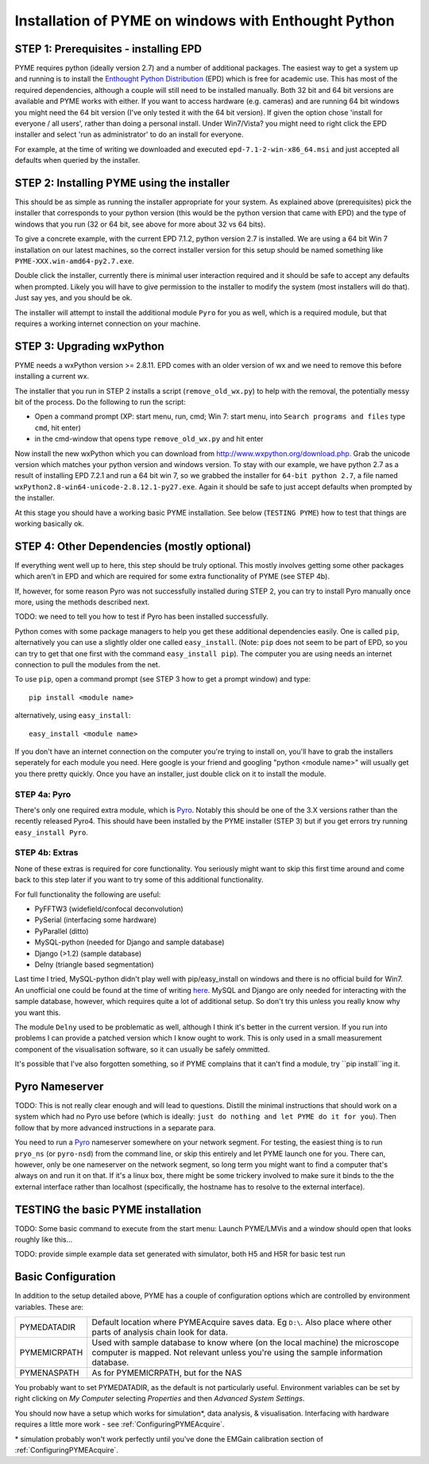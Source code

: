 .. _installation:

Installation of PYME on windows with Enthought Python
#####################################################

STEP 1: Prerequisites - installing EPD
======================================

PYME requires python (ideally version 2.7) and a number of additional packages.
The easiest way to get a system up and running is to install the
`Enthought Python Distribution <http://www.enthought.com/products/epd.php>`_ (EPD)
which is free for academic use. This has most of the required dependencies, although
a couple will still need to be installed manually. Both 32 bit and 64 bit versions
are available and PYME works with either. If you want to access hardware (e.g. cameras)
and are running 64 bit windows you might need the 64 bit version (I've only tested it
with the 64 bit version). If given the option chose 'install for everyone / all users',
rather than doing a personal install. Under Win7/Vista? you might need to right click the EPD
installer and select 'run as administrator' to do an install for everyone.

For example, at the time of writing we downloaded and executed ``epd-7.1-2-win-x86_64.msi`` and just accepted all defaults
when queried by the installer.

STEP 2: Installing PYME using the installer
===========================================

This should be as simple as running the installer appropriate for your system. As explained above (prerequisites)
pick the installer that corresponds to your python version (this would be the python version that came with EPD) and
the type of windows that you run (32 or 64 bit, see above for more about 32 vs 64 bits).

To give a concrete example, with the current EPD 7.1.2, python version 2.7 is installed. We are using a 64 bit Win 7
installation on our latest machines, so the correct installer version for this setup should be named something
like ``PYME-XXX.win-amd64-py2.7.exe``.

Double click the installer, currently there is minimal user interaction required and it
should be safe to accept any defaults when prompted. Likely you will have to give permission to the installer
to modify the system (most installers will do that). Just say yes, and you should be ok.

The installer will attempt to install the additional module ``Pyro`` for you as well, which is a required module,
but that requires a working internet connection on your machine.

STEP 3: Upgrading wxPython
==========================

PYME needs a wxPython version >= 2.8.11. EPD comes with an
older version of wx and we need to remove this before installing a current wx.

The installer that you run in STEP 2 installs a script (``remove_old_wx.py``) to help with the removal,
the potentially messy bit of the process. Do the following to run the script:

- Open a command prompt (XP: start menu, run, cmd; Win 7: start menu, into ``Search programs and files`` type ``cmd``, hit enter)
- in the cmd-window that opens type ``remove_old_wx.py`` and hit enter 

Now install the new wxPython which you can download from `http://www.wxpython.org/download.php. <http://www.wxpython.org/download.php>`_
Grab the unicode version which matches your python version and windows version. To stay with our example, we have python 2.7 as a result
of installing EPD 7.2.1 and run a 64 bit win 7, so we grabbed the installer for ``64-bit python 2.7``, a file named ``wxPython2.8-win64-unicode-2.8.12.1-py27.exe``. Again it should be safe to just accept defaults when prompted by the installer.

At this stage you should have a working basic PYME installation. See below (``TESTING PYME``) how to test
that things are working basically ok.

STEP 4: Other Dependencies (mostly optional)
============================================

If everything went well up to here, this step should be truly optional. This mostly involves getting some
other packages which aren't in EPD and which are required for some extra functionality of PYME (see STEP 4b).

If, however, for some reason Pyro was not successfully installed during STEP 2, you can try to install Pyro
manually once more, using the methods described next.

TODO: we need to tell you how to test if Pyro has been installed successfully.

Python comes with some package managers to help you get these additional dependencies easily. One is called ``pip``,
alternatively you can use a slightly older one called ``easy_install``. (Note: ``pip`` does not seem to be part of EPD, so you can
try to get that one first with the command ``easy_install pip``). The computer you are using needs an internet connection
to pull the modules from the net.

To use ``pip``, open a command prompt (see STEP 3 how to get a prompt window) and type::

 pip install <module name>

alternatively, using ``easy_install``::

 easy_install <module name>

If you don't have an internet connection on the computer you're trying to install on,
you'll have to grab the installers seperately for each module you need. Here google is
your friend and googling "python <module name>" will usually get you there pretty quickly.
Once you have an installer, just double click on it to install the module.

STEP 4a: Pyro
+++++++++++++

There's only one required extra module, which is `Pyro <http://www.xs4all.nl/~irmen/pyro3/>`_.
Notably this should be one of the 3.X versions rather than the recently released Pyro4.
This should have been installed by the PYME installer (STEP 3) but if you get errors try running ``easy_install Pyro``.

STEP 4b: Extras
+++++++++++++++

None of these extras is required for core functionality. You seriously might want to skip this first
time around and come back to this step later if you want to try some of this additional functionality.

For full functionality the following are useful:

- PyFFTW3 (widefield/confocal deconvolution)
- PySerial (interfacing some hardware)
- PyParallel (ditto)
- MySQL-python (needed for Django and sample database) 
- Django (>1.2) (sample database)
- Delny  (triangle based segmentation)

Last time I tried, MySQL-python didn't play well with pip/easy_install on windows
and there is no official build for Win7. An unofficial one could be found at the time
of writing `here <http://www.codegood.com/archives/129>`_.
MySQL and Django are only needed for interacting with the sample database, however,
which requires quite a lot of additional setup. So don't try this unless you really know
why you want this.

The module ``Delny`` used to be problematic as well, although I think it's better in the 
current version. If you run into problems I can provide a patched version 
which I know ought to work. This is only used in a small measurement component 
of the visualisation software, so it can usually be safely ommitted.

It's possible that I've also forgotten something, so if PYME complains that it can't
find a module, try ``pip install``ing it.


Pyro Nameserver
===============

TODO: This is not really clear enough and will lead to questions. Distill the minimal
instructions that should work on a system which had no Pyro use before (which is ideally: 
``just do nothing and let PYME do it for you``). Then follow that by more advanced instructions
in a separate para.

You need to run a `Pyro <http://www.xs4all.nl/~irmen/pyro3/>`_ nameserver somewhere 
on your network segment. For testing, the easiest thing is to run ``pryo_ns`` 
(or ``pyro-nsd``) from the command line, or skip this entirely and let PYME launch 
one for you. There can, however, only be one 
nameserver on the network segment, so long term you might want to find a computer 
that's always on and run it on that. If it's a linux box, there might be some 
trickery involved to make sure it binds to the the external interface rather 
than localhost (specifically, the hostname has to resolve to the external interface).

TESTING the basic PYME installation
===================================

TODO: Some basic command to execute from the start menu: Launch PYME/LMVis and a window should open
that looks roughly like this...

TODO: provide simple example data set generated with simulator, both H5 and H5R for basic test run

.. _basicconfig:

Basic Configuration
===================

In addition to the setup detailed above, PYME has a couple of configuration options 
which are controlled by environment variables. These are:

.. tabularcolumns:: |p{4.5cm}|p{11cm}|


==================    ======================================================
PYMEDATADIR           Default location where PYMEAcquire saves data. Eg
                      ``D:\``. Also place where other parts of analysis
                      chain look for data.

PYMEMICRPATH          Used with sample database to know where (on the local
                      machine) the microscope computer is mapped. Not relevant
                      unless you're using the sample information database.

PYMENASPATH           As for PYMEMICRPATH, but for the NAS
==================    ======================================================

You probably want to set PYMEDATADIR, as the default is not 
particularly useful. Environment variables can be set by right clicking on 
`My Computer` selecting `Properties` and then `Advanced System Settings`.

You should now have a setup which works for simulation*, 
data analysis, & visualisation. Interfacing with hardware 
requires a little more work - see :ref:`ConfiguringPYMEAcquire`.

\* simulation probably won't work perfectly until you've done the 
EMGain calibration section of :ref:`ConfiguringPYMEAcquire`.

